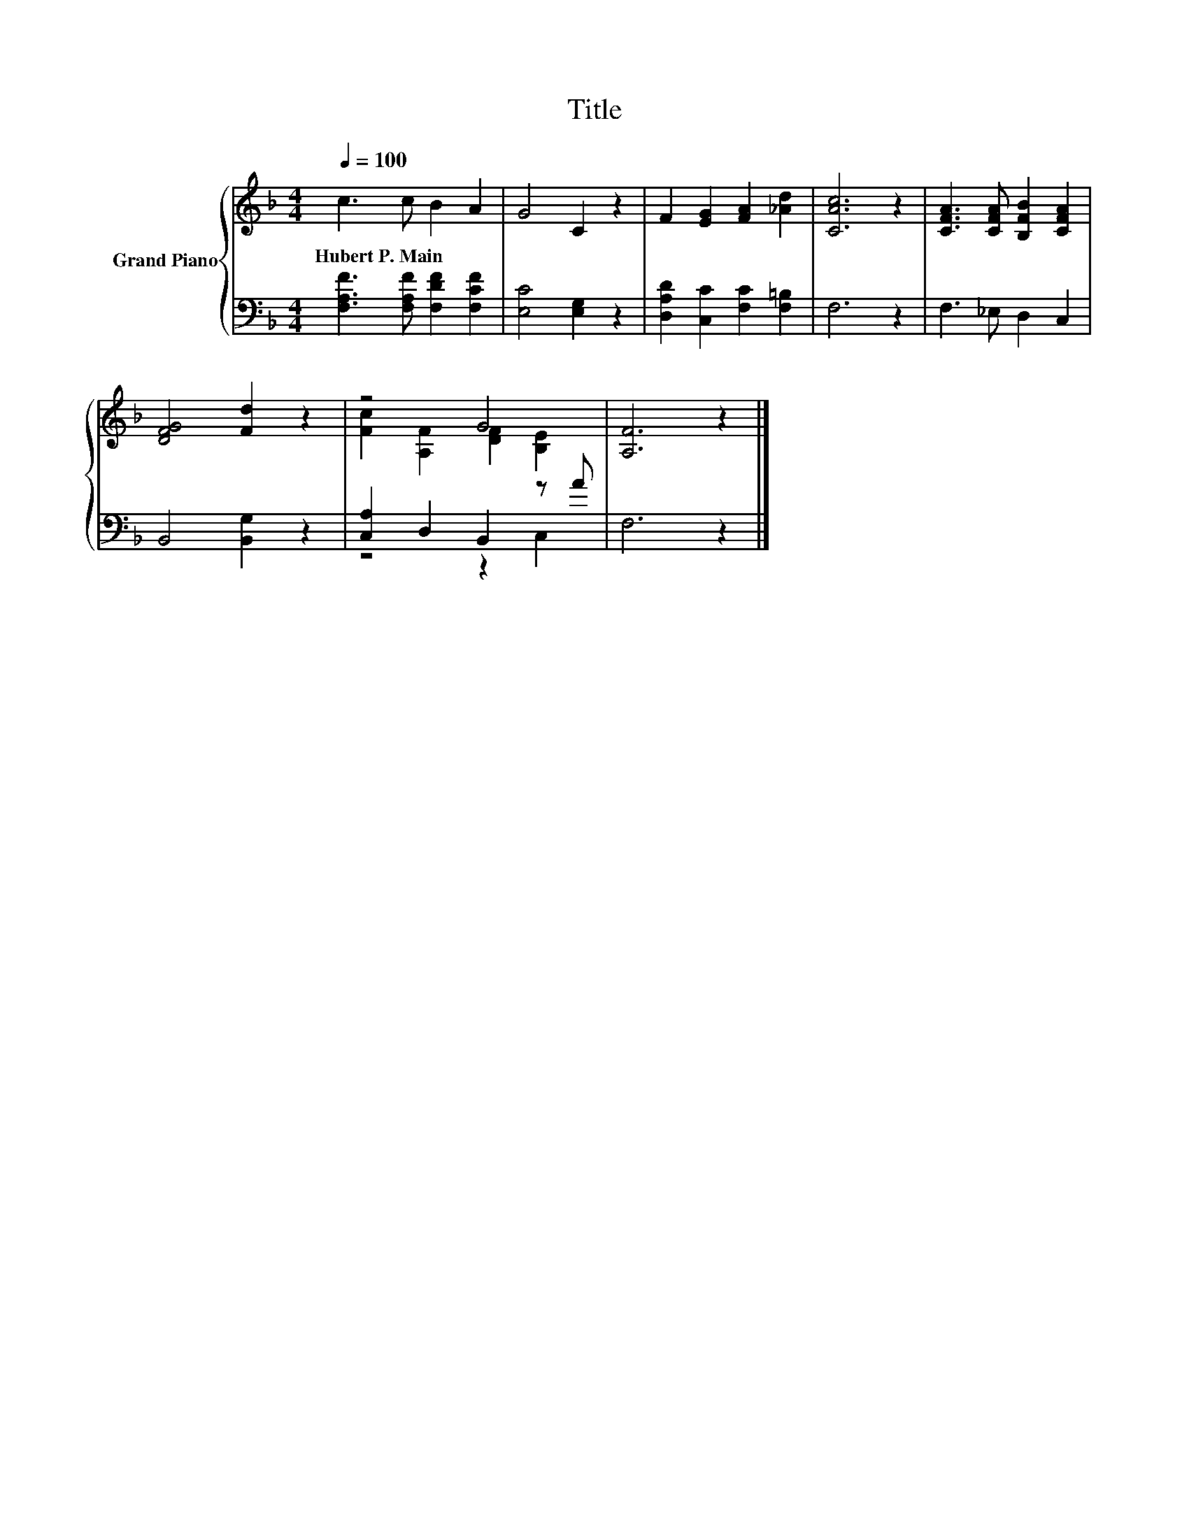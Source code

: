 X:1
T:Title
%%score { ( 1 3 ) | ( 2 4 ) }
L:1/8
Q:1/4=100
M:4/4
K:F
V:1 treble nm="Grand Piano"
V:3 treble 
V:2 bass 
V:4 bass 
V:1
 c3 c B2 A2 | G4 C2 z2 | F2 [EG]2 [FA]2 [_Ad]2 | [CAc]6 z2 | [CFA]3 [CFA] [B,FB]2 [CFA]2 | %5
w: Hubert~P.~Main * * *|||||
 [DFG]4 [Fd]2 z2 | z4 G4 | [A,F]6 z2 |] %8
w: |||
V:2
 [F,A,F]3 [F,A,F] [F,DF]2 [F,CF]2 | [E,C]4 [E,G,]2 z2 | [D,A,D]2 [C,C]2 [F,C]2 [F,=B,]2 | F,6 z2 | %4
 F,3 _E, D,2 C,2 | B,,4 [B,,G,]2 z2 | [C,A,]2 D,2 B,,2 z A | F,6 z2 |] %8
V:3
 x8 | x8 | x8 | x8 | x8 | x8 | [Fc]2 [A,F]2 [DF]2 [B,E]2 | x8 |] %8
V:4
 x8 | x8 | x8 | x8 | x8 | x8 | z4 z2 C,2 | x8 |] %8

